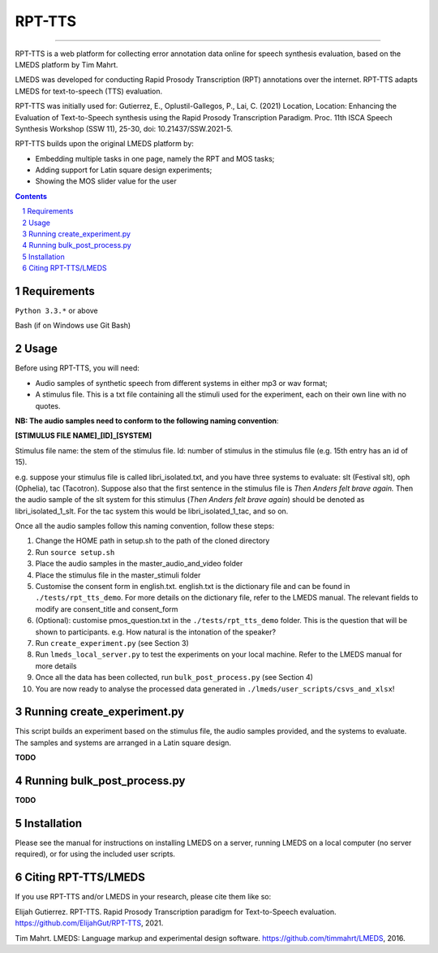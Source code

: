 
---------
RPT-TTS
---------

-----

RPT-TTS is a web platform for collecting error annotation data online for speech synthesis evaluation, based on the LMEDS platform by Tim Mahrt.

LMEDS was developed for conducting Rapid Prosody Transcription (RPT) annotations over the internet. RPT-TTS adapts LMEDS for text-to-speech (TTS) evaluation.

RPT-TTS was initially used for: Gutierrez, E., Oplustil-Gallegos, P., Lai, C. (2021) Location, Location: Enhancing the Evaluation of Text-to-Speech synthesis using the Rapid Prosody Transcription Paradigm. Proc. 11th ISCA Speech Synthesis Workshop (SSW 11), 25-30, doi: 10.21437/SSW.2021-5. 

RPT-TTS builds upon the original LMEDS platform by:

- Embedding multiple tasks in one page, namely the RPT and MOS tasks; 
- Adding support for Latin square design experiments;
- Showing the MOS slider value for the user

.. sectnum::
.. contents::

Requirements
==============

``Python 3.3.*`` or above

Bash (if on Windows use Git Bash)

Usage
=========

Before using RPT-TTS, you will need:

- Audio samples of synthetic speech from different systems in either mp3 or wav format;
- A stimulus file. This is a txt file containing all the stimuli used for the experiment, each on their own line with no quotes.

**NB: The audio samples need to conform to the following naming convention**:

**[STIMULUS FILE NAME]_[ID]_[SYSTEM]**

Stimulus file name: the stem of the stimulus file.
Id: number of stimulus in the stimulus file (e.g. 15th entry has an id of 15). 

e.g. suppose your stimulus file is called libri_isolated.txt, and you have three systems to evaluate: slt (Festival slt), oph (Ophelia), tac (Tacotron). Suppose also that the first sentence in the stimulus file is *Then Anders felt brave again.* Then the audio sample of the slt system for this stimulus (*Then Anders felt brave again*) should be denoted as libri_isolated_1_slt. For the tac system this would be libri_isolated_1_tac, and so on. 

Once all the audio samples follow this naming convention, follow these steps:

1. Change the HOME path in setup.sh to the path of the cloned directory
2. Run ``source setup.sh``
3. Place the audio samples in the master_audio_and_video folder
4. Place the stimulus file in the master_stimuli folder
5. Customise the consent form in english.txt. english.txt is the dictionary file and can be found in ``./tests/rpt_tts_demo``. For more details on the dictionary file, refer to the LMEDS manual. The relevant fields to modify are consent_title and consent_form
6. (Optional): customise pmos_question.txt in the ``./tests/rpt_tts_demo`` folder. This is the question that will be shown to participants. e.g. How natural is the intonation of the speaker?
7. Run ``create_experiment.py`` (see Section 3)
8. Run ``lmeds_local_server.py`` to test the experiments on your local machine. Refer to the LMEDS manual for more details
9. Once all the data has been collected, run ``bulk_post_process.py`` (see Section 4)
10. You are now ready to analyse the processed data generated in ``./lmeds/user_scripts/csvs_and_xlsx``!


Running create_experiment.py
================

This script builds an experiment based on the stimulus file, the audio samples provided, and the systems to evaluate. The samples and systems are arranged in a Latin square design. 

**TODO**


Running bulk_post_process.py
================

**TODO**

Installation
================

Please see the manual for instructions on installing LMEDS on a server, running
LMEDS on a local computer (no server required), or for using the included user scripts.

Citing RPT-TTS/LMEDS
===============

If you use RPT-TTS and/or LMEDS in your research, please cite them like so:

Elijah Gutierrez. RPT-TTS. Rapid Prosody Transcription paradigm for Text-to-Speech evaluation.
https://github.com/ElijahGut/RPT-TTS, 2021.

Tim Mahrt. LMEDS: Language markup and experimental design software.
https://github.com/timmahrt/LMEDS, 2016.
